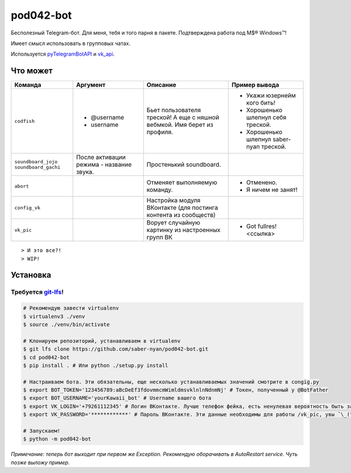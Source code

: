 pod042-bot
##########

Бесполезный Telegram-бот. Для меня, тебя и того парня в пакете. Подтверждена работа под M$® Windows™!

Имеет смысл использовать в групповых чатах.

.. image:: https://i.imgur.com/ORL9f5E.png

Используется `pyTelegramBotAPI <https://github.com/eternnoir/pyTelegramBotAPI>`_ и
`vk_api <https://github.com/python273/vk_api>`_.

*********
Что может
*********
+----------------------+--------------------------+----------------------------+------------------------------------------+
| Команда              | Аргумент                 | Описание                   | Пример вывода                            |
+======================+==========================+============================+==========================================+
| ``codfish``          | * @username              | Бьет пользователя треской! | * Укажи юзернейм кого бить!              |
|                      | * username               | А еще с няшной вебмкой.    | * Хорошенько шлепнул себя треской.       |
|                      |                          | Имя берет из профиля.      | * Хорошенько шлепнул saber-nyan треской. |
+----------------------+--------------------------+----------------------------+------------------------------------------+
| ``soundboard_jojo``  | После активации режима - | Простенький soundboard.    |                                          |
| ``soundboard_gachi`` | название звука.          |                            |                                          |
+----------------------+--------------------------+----------------------------+------------------------------------------+
| ``abort``            |                          | Отменяет выполняемую       | * Отменено.                              |
|                      |                          | команду.                   | * Я ничем не занят!                      |
+----------------------+--------------------------+----------------------------+------------------------------------------+
| ``config_vk``        |                          | Настройка модуля ВКонтакте |                                          |
|                      |                          | (для постинга контента из  |                                          |
|                      |                          | сообществ)                 |                                          |
+----------------------+--------------------------+----------------------------+------------------------------------------+
| ``vk_pic``           |                          | Ворует случайную картинку  | * Got fullres! <ссылка>                  |
|                      |                          | из настроенных групп ВК    |                                          |
+----------------------+--------------------------+----------------------------+------------------------------------------+

::

> И это все?!
> WIP!

*********
Установка
*********
Требуется `git-lfs <https://github.com/git-lfs/git-lfs/wiki/Installation>`_!
""""""""""""""""""""""""""""""""""""""""""""""""""""""""""""""""""""""""""""

.. code-block:: bash

    # Рекомендую завести virtualenv
    $ virtualenv3 ./venv
    $ source ./venv/bin/activate
    
    # Клонируем репозиторий, устанавливаем в virtualenv
    $ git lfs clone https://github.com/saber-nyan/pod042-bot.git
    $ cd pod042-bot
    $ pip install . # Или python ./setup.py install
    
    # Настраиваем бота. Эти обязательны, еще несколько устанавливаемых значений смотрите в congig.py
    $ export BOT_TOKEN='123456789:aBcDeEf3fdovmmcmWimldmsvklnlnNdnmNj' # Токен, полученный у @BotFather
    $ export BOT_USERNAME='yourKawaii_bot' # Username вашего бота
    $ export VK_LOGIN='+79261112345' # Логин ВКонтакте. Лучше телефон фейка, есть ненулевая вероятность быть забаненым
    $ export VK_PASSWORD='************' # Пароль ВКонтакте. Эти данные необходимы для работы /vk_pic, увы ¯\_(ツ)_/¯
    
    # Запускаем!
    $ python -m pod042-bot

*Примечание: теперь бот выходит при первом же Exception. Рекомендую оборачивать в AutoRestart service. Чуть позже выложу пример.*
